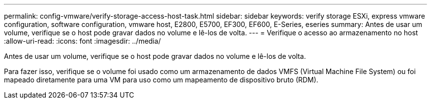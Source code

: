 ---
permalink: config-vmware/verify-storage-access-host-task.html 
sidebar: sidebar 
keywords: verify storage ESXi, express vmware configuration, software configuration, vmware host, E2800, E5700, EF300, EF600, E-Series, eseries 
summary: Antes de usar um volume, verifique se o host pode gravar dados no volume e lê-los de volta. 
---
= Verifique o acesso ao armazenamento no host
:allow-uri-read: 
:icons: font
:imagesdir: ../media/


[role="lead"]
Antes de usar um volume, verifique se o host pode gravar dados no volume e lê-los de volta.

Para fazer isso, verifique se o volume foi usado como um armazenamento de dados VMFS (Virtual Machine File System) ou foi mapeado diretamente para uma VM para uso como um mapeamento de dispositivo bruto (RDM).
